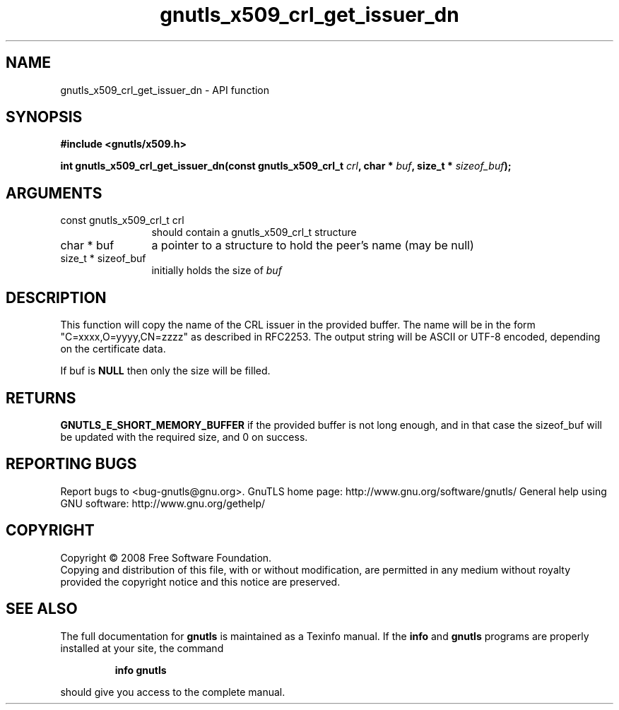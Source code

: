 .\" DO NOT MODIFY THIS FILE!  It was generated by gdoc.
.TH "gnutls_x509_crl_get_issuer_dn" 3 "2.10.0" "gnutls" "gnutls"
.SH NAME
gnutls_x509_crl_get_issuer_dn \- API function
.SH SYNOPSIS
.B #include <gnutls/x509.h>
.sp
.BI "int gnutls_x509_crl_get_issuer_dn(const gnutls_x509_crl_t " crl ", char * " buf ", size_t * " sizeof_buf ");"
.SH ARGUMENTS
.IP "const gnutls_x509_crl_t crl" 12
should contain a gnutls_x509_crl_t structure
.IP "char * buf" 12
a pointer to a structure to hold the peer's name (may be null)
.IP "size_t * sizeof_buf" 12
initially holds the size of \fIbuf\fP
.SH "DESCRIPTION"
This function will copy the name of the CRL issuer in the provided
buffer. The name will be in the form "C=xxxx,O=yyyy,CN=zzzz" as
described in RFC2253. The output string will be ASCII or UTF\-8
encoded, depending on the certificate data.

If buf is \fBNULL\fP then only the size will be filled.
.SH "RETURNS"
\fBGNUTLS_E_SHORT_MEMORY_BUFFER\fP if the provided buffer is
not long enough, and in that case the sizeof_buf will be updated
with the required size, and 0 on success.
.SH "REPORTING BUGS"
Report bugs to <bug-gnutls@gnu.org>.
GnuTLS home page: http://www.gnu.org/software/gnutls/
General help using GNU software: http://www.gnu.org/gethelp/
.SH COPYRIGHT
Copyright \(co 2008 Free Software Foundation.
.br
Copying and distribution of this file, with or without modification,
are permitted in any medium without royalty provided the copyright
notice and this notice are preserved.
.SH "SEE ALSO"
The full documentation for
.B gnutls
is maintained as a Texinfo manual.  If the
.B info
and
.B gnutls
programs are properly installed at your site, the command
.IP
.B info gnutls
.PP
should give you access to the complete manual.
